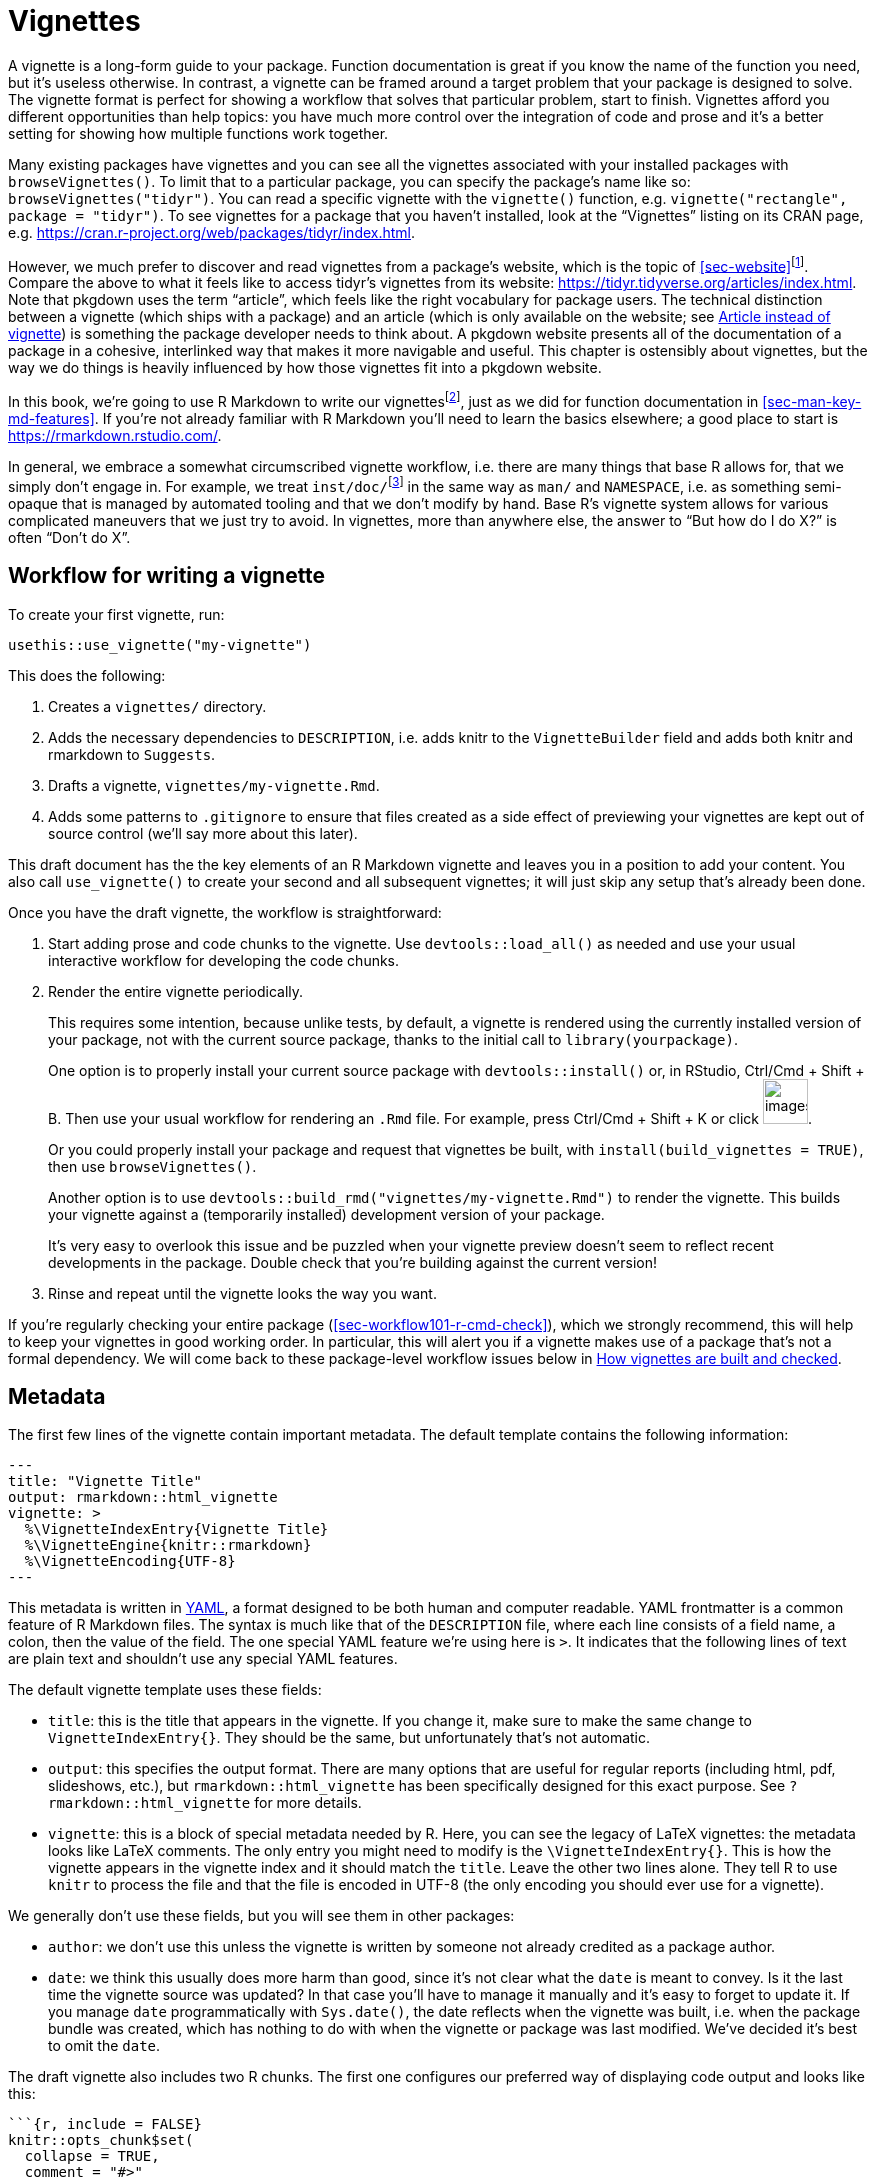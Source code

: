 [[sec-vignettes]]
= Vignettes
:description: Learn how to create a package, the fundamental unit of shareable, reusable, and reproducible R code.

A vignette is a long-form guide to your package. Function documentation is great if you know the name of the function you need, but it’s useless otherwise. In contrast, a vignette can be framed around a target problem that your package is designed to solve. The vignette format is perfect for showing a workflow that solves that particular problem, start to finish. Vignettes afford you different opportunities than help topics: you have much more control over the integration of code and prose and it’s a better setting for showing how multiple functions work together.

Many existing packages have vignettes and you can see all the vignettes associated with your installed packages with `+browseVignettes()+`. To limit that to a particular package, you can specify the package’s name like so: `+browseVignettes("tidyr")+`. You can read a specific vignette with the `+vignette()+` function, e.g. `+vignette("rectangle", package = "tidyr")+`. To see vignettes for a package that you haven’t installed, look at the "`Vignettes`" listing on its CRAN page, e.g. https://cran.r-project.org/web/packages/tidyr/index.html.

However, we much prefer to discover and read vignettes from a package’s website, which is the topic of <<sec-website>>footnote:[This obviously depends on the quality of one’s internet connection, so we make an effort to recommend behaviours that are compatible with base R’s tooling around installed vignettes.]. Compare the above to what it feels like to access tidyr’s vignettes from its website: https://tidyr.tidyverse.org/articles/index.html. Note that pkgdown uses the term "`article`", which feels like the right vocabulary for package users. The technical distinction between a vignette (which ships with a package) and an article (which is only available on the website; see <<sec-vignettes-article>>) is something the package developer needs to think about. A pkgdown website presents all of the documentation of a package in a cohesive, interlinked way that makes it more navigable and useful. This chapter is ostensibly about vignettes, but the way we do things is heavily influenced by how those vignettes fit into a pkgdown website.

In this book, we’re going to use R Markdown to write our vignettesfootnote:[Sweave is the original system used for authoring vignettes (Sweave files usually have extension `+.Rnw+`). Similar to our advice about how to author function documentation (<<sec-man>>), we think it makes more sense to use a markdown-based syntax for vignettes than a one-off, LaTeX-associated format. This choice also affects the form of rendered vignettes: Sweave vignettes render to PDF, whereas R Markdown vignettes render to HTML. We recommend converting Sweave vignettes to R Markdown.], just as we did for function documentation in <<sec-man-key-md-features>>. If you’re not already familiar with R Markdown you’ll need to learn the basics elsewhere; a good place to start is https://rmarkdown.rstudio.com/.

In general, we embrace a somewhat circumscribed vignette workflow, i.e. there are many things that base R allows for, that we simply don’t engage in. For example, we treat `+inst/doc/+`{empty}footnote:[The `+inst/doc/+` folder is where vignettes go once they’re built, when `+R CMD build+` makes the package bundle.] in the same way as `+man/+` and `+NAMESPACE+`, i.e. as something semi-opaque that is managed by automated tooling and that we don’t modify by hand. Base R’s vignette system allows for various complicated maneuvers that we just try to avoid. In vignettes, more than anywhere else, the answer to "`But how do I do X?`" is often "`Don’t do X`".

[[sec-vignettes-workflow-writing]]
== Workflow for writing a vignette

To create your first vignette, run:

[source,r,cell-code]
----
usethis::use_vignette("my-vignette")
----

This does the following:

[arabic]
. Creates a `+vignettes/+` directory.
. Adds the necessary dependencies to `+DESCRIPTION+`, i.e. adds knitr to the `+VignetteBuilder+` field and adds both knitr and rmarkdown to `+Suggests+`.
. Drafts a vignette, `+vignettes/my-vignette.Rmd+`.
. Adds some patterns to `+.gitignore+` to ensure that files created as a side effect of previewing your vignettes are kept out of source control (we’ll say more about this later).

This draft document has the the key elements of an R Markdown vignette and leaves you in a position to add your content. You also call `+use_vignette()+` to create your second and all subsequent vignettes; it will just skip any setup that’s already been done.

Once you have the draft vignette, the workflow is straightforward:

[arabic]
. Start adding prose and code chunks to the vignette. Use `+devtools::load_all()+` as needed and use your usual interactive workflow for developing the code chunks.
. Render the entire vignette periodically.
+
This requires some intention, because unlike tests, by default, a vignette is rendered using the currently installed version of your package, not with the current source package, thanks to the initial call to `+library(yourpackage)+`.
+
One option is to properly install your current source package with `+devtools::install()+` or, in RStudio, Ctrl/Cmd + Shift + B. Then use your usual workflow for rendering an `+.Rmd+` file. For example, press Ctrl/Cmd + Shift + K or click image:images/knit.png[images/knit,width=45].
+
Or you could properly install your package and request that vignettes be built, with `+install(build_vignettes = TRUE)+`, then use `+browseVignettes()+`.
+
Another option is to use `+devtools::build_rmd("vignettes/my-vignette.Rmd")+` to render the vignette. This builds your vignette against a (temporarily installed) development version of your package.
+
It’s very easy to overlook this issue and be puzzled when your vignette preview doesn’t seem to reflect recent developments in the package. Double check that you’re building against the current version!
. Rinse and repeat until the vignette looks the way you want.

If you’re regularly checking your entire package (<<sec-workflow101-r-cmd-check>>), which we strongly recommend, this will help to keep your vignettes in good working order. In particular, this will alert you if a vignette makes use of a package that’s not a formal dependency. We will come back to these package-level workflow issues below in <<sec-vignettes-how-built-checked>>.

== Metadata

The first few lines of the vignette contain important metadata. The default template contains the following information:

....
---
title: "Vignette Title"
output: rmarkdown::html_vignette
vignette: >
  %\VignetteIndexEntry{Vignette Title}
  %\VignetteEngine{knitr::rmarkdown}
  %\VignetteEncoding{UTF-8}
---
....

This metadata is written in https://yaml.org/[YAML], a format designed to be both human and computer readable. YAML frontmatter is a common feature of R Markdown files. The syntax is much like that of the `+DESCRIPTION+` file, where each line consists of a field name, a colon, then the value of the field. The one special YAML feature we’re using here is `+>+`. It indicates that the following lines of text are plain text and shouldn’t use any special YAML features.

The default vignette template uses these fields:

* `+title+`: this is the title that appears in the vignette. If you change it, make sure to make the same change to `+VignetteIndexEntry{}+`. They should be the same, but unfortunately that’s not automatic.
* `+output+`: this specifies the output format. There are many options that are useful for regular reports (including html, pdf, slideshows, etc.), but `+rmarkdown::html_vignette+` has been specifically designed for this exact purpose. See `+?rmarkdown::html_vignette+` for more details.
* `+vignette+`: this is a block of special metadata needed by R. Here, you can see the legacy of LaTeX vignettes: the metadata looks like LaTeX comments. The only entry you might need to modify is the `+\VignetteIndexEntry{}+`. This is how the vignette appears in the vignette index and it should match the `+title+`. Leave the other two lines alone. They tell R to use `+knitr+` to process the file and that the file is encoded in UTF-8 (the only encoding you should ever use for a vignette).

We generally don’t use these fields, but you will see them in other packages:

* `+author+`: we don’t use this unless the vignette is written by someone not already credited as a package author.
* `+date+`: we think this usually does more harm than good, since it’s not clear what the `+date+` is meant to convey. Is it the last time the vignette source was updated? In that case you’ll have to manage it manually and it’s easy to forget to update it. If you manage `+date+` programmatically with `+Sys.date()+`, the date reflects when the vignette was built, i.e. when the package bundle was created, which has nothing to do with when the vignette or package was last modified. We’ve decided it’s best to omit the `+date+`.

The draft vignette also includes two R chunks. The first one configures our preferred way of displaying code output and looks like this:

[source,default]
----
```{r, include = FALSE}
knitr::opts_chunk$set(
  collapse = TRUE,
  comment = "#>"
)
```
----

The second chunk just attaches the package the vignette belongs to.

[source,default]
----
```{r setup}
library(yourpackage)
```
----

You might be tempted to (temporarily) replace this `+library()+` call with `+load_all()+`, but we advise that you don’t. Instead, use the techniques given in <<sec-vignettes-workflow-writing>> to exercise your vignette code with the current source package.

== Advice on writing vignettes

____
If you’re thinking without writing, you only think you’re thinking. — Leslie Lamport
____

When writing a vignette, you’re teaching someone how to use your package. You need to put yourself in the reader’s shoes, and adopt a "`beginner’s mind`". This can be difficult because it’s hard to forget all of the knowledge that you’ve already internalized. For this reason, we find in-person teaching to be a really useful way to get feedback. You’re immediately confronted with what you’ve forgotten that only you know.

A useful side effect of this approach is that it helps you improve your code. It forces you to re-see the initial on-boarding process and to appreciate the parts that are hard. Our experience is that explaining how code works often reveals some problems that need fixing.

In fact, a key part of the tidyverse package release process is writing a blog post: we now do that before submitting to CRAN, because of the number of times it’s revealed some subtle problem that requires a fix. It’s also fair to say that the tidyverse and its supporting packages would benefit from more "`how-to`" guides, so that’s an area where we are constantly trying to improve.

Writing a vignette also makes a nice break from coding. Writing seems to use a different part of the brain from programming, so if you’re sick of programming, try writing for a bit.

Here are some resources we’ve found helpful:

* Literally anything written by Kathy Sierra. She is not actively writing at the moment, but her content is mostly timeless and is full of advice about programming, teaching, and how to create valuable tools. See her original blog, https://headrush.typepad.com/[Creating passionate users], or the site that came after, https://seriouspony.com/blog/[Serious Pony].
* "`Style: Lessons in Clarity and Grace`" by Joseph M. Williams and Joseph Bizup. This book helps you understand the structure of writing so that you’ll be better able to recognise and fix bad writing.

=== Diagrams

[WARNING]
.Submitting to CRAN
====
You’ll need to watch the file size. If you include a lot of graphics,
it’s easy to create a very large file. Be on the look out for a `NOTE`
that complains about an overly large directory. You might need to take
explicit measures, such as lowering the resolution, reducing the number
of figures, or switching from a vignette to an article
(<<sec-vignettes-article>>).
====

=== Links

There is no official way to link to help topics from vignettes or _vice versa_ or from one vignette to another.

This is a concrete example of why we think pkgdown sites are a great way to present package documentation, because pkgdown makes it easy (literally zero effort, in many cases) to get these hyperlinked cross-references. This is documented in `+vignette("linking", package = "pkgdown")+`. If you’re reading this book online, the inline call to `+vignette()+` in the previous sentence should be hyperlinked to the corresponding vignette in pkgdownfootnote:[And, for anyone else, executing this code in the R console will open the vignette, if the host package is installed.], using the same toolchain that will create automatic links in your pkgdown websites! We discussed this syntax previously in <<sec-man-key-md-features>>, in the context of function documentation.

Automatic links are generated for functions in the host package, namespace-qualified functions in another package, vignettes, and more. Here are the two most important examples of automatically linked text:

* `+\'some_function()\'+`: Autolinked to the documentation of `+some_function()+`, within the pkgdown site of its host package. Note the use of backticks and the trailing parentheses.
* `+\'vignette("fascinating-topic")\'+`: Autolinked to the "`fascinating-topic`" article within the pkgdown site of its host package. Note the use of backticks.

=== Filepaths

Sometimes it is necessary to refer to another file from a vignette. The best way to do this depends on the application:

* A figure created by code evaluated in the vignette: By default, in the `+.Rmd+` workflow that we recommend, this takes care of itself. Such figures are automatically embedded into the `+.html+` using data URIs. You don’t need to do anything. Example: `+vignette("extending-ggplot2", package = "ggplot2")+` generates a few figures in evaluated code chunks.
* An external file that could be useful to users or elsewhere in the package (not just in vignettes): Put such a file in `+inst/+` (<<sec-misc-inst>>), perhaps in `+inst/extdata/+` (<<sec-data-extdata>>), and refer to it with `+system.file()+` or `+fs::path_package()+` (<<sec-data-system-file>>). Example from `+vignette("sf2", package = "sf")+`:
+
[source,default]
----

````{r}
library(sf)
fname <- system.file("shape/nc.shp", package="sf")
fname
nc <- st_read(fname)
```

----
* An external file whose utility is limited to your vignettes: put it alongside the vignette source files in `+vignettes/+` and refer to it with a filepath that is relative to `+vignettes/+`.
+
Example: The source of `+vignette("tidy-data", package = "tidyr")+` is found at `+vignettes/tidy-data.Rmd+` and it includes a chunk that reads a file located at `+vignettes/weather.csv+` like so:
+
[source,default]
----

```{r}
weather <- as_tibble(read.csv("weather.csv", stringsAsFactors = FALSE))
weather
```

----
* An external graphics file: put it in `+vignettes/+`, refer to it with a filepath that is relative to `+vignettes/+` and use `+knitr::include_graphics()+` inside a code chunk. Example from `+vignette("sheet-geometry", package = "readxl")+`:
+
[source,default]
----

```{r out.width = '70%', echo = FALSE}
knitr::include_graphics("img/geometry.png")
```

----

=== How many vignettes?

For simpler packages, one vignette is often sufficient. If your package is named "`somepackage`", call this vignette `+somepackage.Rmd+`. This takes advantage of a pkgdown convention, where the vignette that’s named after the package gets an automatic "`Getting Started`" link in the top navigation bar.

More complicated packages probably need more than one vignette. It can be helpful to think of vignettes like chapters of a book – they should be self-contained, but still link together into a cohesive whole.

=== Scientific publication

Vignettes can also be useful if you want to explain the details of your package. For example, if you have implemented a complex statistical algorithm, you might want to describe all the details in a vignette so that users of your package can understand what’s going on under the hood, and be confident that you’ve implemented the algorithm correctly. In this case, you might also consider submitting your vignette to the http://jstatsoft.org/[Journal of Statistical Software] or http://journal.r-project.org/[The R Journal]. Both journals are electronic only and peer-reviewed. Comments from reviewers can be very helpful for improving your package and vignette.

If you just want to provide something very lightweight so folks can easily cite your package, consider the https://joss.theoj.org[Journal of Open Source Software]. This journal has a particularly speedy submission and review process, and is where we published "`https://joss.theoj.org/papers/10.21105/joss.01686[_Welcome to the Tidyverse_]`", a paper we wrote so that folks could have a single paper to cite and all the tidyverse authors would get some academic credit.

[[sec-vignettes-eval-option]]
== Special considerations for vignette code

A recurring theme is that the R code inside a package needs to be written differently from the code in your analysis scripts and reports. This is true for your functions (<<sec-code-when-executed>>), tests (<<sec-testing-design-principles>>), and examples (<<sec-man-examples>>), and it’s also true for vignettes. In terms of what you can and cannot do, vignettes are fairly similar to examples, although some of the mechanics differ.

Any package used in a vignette must be a formal dependency, i.e. it must be listed in `+Imports+` or `+Suggests+` in `+DESCRIPTION+`. Similar to our stance in tests (<<sec-dependencies-in-suggests-in-tests>>), our policy is to write vignettes under the assumption that suggested packages will be installed in any context where the vignette is being built (<<sec-dependencies-in-suggests-in-examples-and-vignettes>>). We generally use suggested packages unconditionally in vignettes. But, as with tests, if a package is particularly hard to install, we might make an exception and take extra measures to guard its use.

There are many other reasons why it might not be possible to evaluate all of the code in a vignette in certain contexts, such as on CRAN’s machines or in CI/CD. These include all the usual suspects: lack of authentication credentials, long-running code, or code that is vulnerable to intermittent failure.

The main method for controlling evaluation in an `+.Rmd+` document is the `+eval+` code chunk option, which can be `+TRUE+` (the default) or `+FALSE+`. Importantly, the value of `+eval+` can be the result of evaluating an expression. Here are some relevant examples:

* `+eval = requireNamespace("somedependency")+`
* `+eval = !identical(Sys.getenv("SOME_THING_YOU_NEED"), "")+`
* `+eval = file.exists("credentials-you-need")+`

The `+eval+` option can be set for an individual chunk, but in a vignette it’s likely that you’ll want to evaluate most or all of the chunks or practically none of them. In the latter case, you’ll want to use `+knitr::opts_chunk$set(eval = FALSE)+` in an early, hidden chunk to make `+eval = FALSE+` the default for the remainder of the vignette. You can still override with `+eval = TRUE+` in individual chunks.

In vignettes, we use the `+eval+` option in a similar way as `+@examplesIf+` in examples (<<sec-man-examples-dependencies-conditional-execution>>). If the code can only be run under specific conditions, you must find a way to to check for those pre-conditions programmatically at runtime and use the result to set the `+eval+` option.

Here are the first few chunks in a vignette from googlesheets4, which wraps the Google Sheets API. The vignette code can only be run if we are able to decrypt a token that allows us to authenticate with the API. That fact is recorded in `+can_decrypt+`, which is then set as the vignette-wide default for `+eval+`.

[source,default]
----
```{r setup, include = FALSE}
can_decrypt <- gargle:::secret_can_decrypt("googlesheets4")
knitr::opts_chunk$set(
  collapse = TRUE,
  comment = "#>",
  error = TRUE,
  eval = can_decrypt
)
```

```{r eval = !can_decrypt, echo = FALSE, comment = NA}
message("No token available. Code chunks will not be evaluated.")
```

```{r index-auth, include = FALSE}
googlesheets4:::gs4_auth_docs()
```

```{r}
library(googlesheets4)
```
----

Notice the second chunk uses `+eval = !can_decrypt+`, which prints an explanatory message for anyone who builds the vignette without the necessary credentials.

The example above shows a few more handy chunk options. Use `+include = FALSE+` for chunks that should be evaluated but not seen in the rendered vignette. The `+echo+` option controls whether code is printed, in addition to output. Finally, `+error = TRUE+` is what allows you to purposefully execute code that could throw an error. The error will appear in the vignette, just as it would for your user, but it won’t prevent the execution of the rest of your vignette’s code, nor will it cause `+R CMD check+` to fail. This is something that works much better in a vignette than in an example.

Many other options are described at https://yihui.name/knitr/options.

[[sec-vignettes-article]]
=== Article instead of vignette

There is one last technique, if you don’t want any of your code to execute on CRAN. Instead of a vignette, you can create an article, which is a term used by pkgdown for a vignette-like `+.Rmd+` document that is not shipped with the package, but that appears only in the website. An article will be less accessible than a vignette, for certain users, such as those with limited internet access, because it is not present in the local installation. But that might be an acceptable compromise, for example, for a package that wraps a web API.

You can draft a new article with `+usethis::use_article()+`, which ensures the article will be `+.Rbuildignore+`d. A great reason to use an article instead of a vignette is to show your package working in concert with other packages that you don’t want to depend on formally. Another compelling use case is when an article really demands lots of graphics. This is problematic for a vignette, because the large size of the package causes problems with `+R CMD check+` (and, therefore, CRAN) and is also burdensome for everyone who installs it, especially those with limited internet.

[[sec-vignettes-how-built-checked]]
== How vignettes are built and checked

We close this chapter by returning to a few workflow issues we didn’t cover in <<sec-vignettes-workflow-writing>>: How do the `+.Rmd+` files get turned into the vignettes consumed by users of an installed package? What does `+R CMD check+` do with vignettes? What are the implications for maintaining your vignettes?

It can be helpful to appreciate the big difference between the workflow for function documentation and vignettes. The source of function documentation is stored in roxygen comments in `+.R+` files below `+R/+`. We use `+devtools::document()+` to generate `+.Rd+` files below `+man/+`. These `+man/*.Rd+` files are part of the source package. The official R machinery cares _only_ about the `+.Rd+` files.

Vignettes are very different because the `+.Rmd+` source is considered part of the source package and the official machinery (`+R CMD build+` and `+check+`) interacts with vignette source and built vignettes in many ways. The result is that the vignette workflow feels more constrained, since the official tooling basically treats vignettes somewhat like tests, instead of documentation.

[[sec-vignettes-how-built]]
=== `+R CMD build+` and vignettes

First, it’s important to realize that the `+vignettes/*.Rmd+` source files exist only when a package is in source (<<sec-source-package>>) or bundled form (<<sec-bundled-package>>). Vignettes are rendered when a source package is converted to a bundle via `+R CMD build+` or a convenience wrapper such as `+devtools::build()+`. The rendered products (`+.html+`) are placed in `+inst/doc/+`, along with their source (`+.Rmd+`) and extracted R code (`+.R+`; discussed in <<sec-vignettes-how-checked>>). Finally, when a package binary is made (<<sec-structure-binary>>), the `+inst/doc/+` directory is promoted to a top-level `+doc/+` directory, as happens with everything below `+inst/+`.

The key takeaway from the above is that it is awkward to keep rendered vignettes in a source package and this has implications for the vignette development workflow. It is tempting to fight this (and many have tried), but based on years of experience and discussion, the devtools philosophy is to accept this reality.

Assuming that you don’t try to keep built vignettes around persistently in your source package, here are our recommendations for various scenarios:

* Active, iterative work on your vignettes: Use your usual interactive `+.Rmd+` workflow (such as the image:images/knit.png[images/knit,width=45] button) or `+devtools::build_rmd("vignettes/my-vignette.Rmd")+` to render a vignette to `+.html+` in the `+vignettes/+` directory. Regard the `+.html+` as a disposable preview. (If you initiate vignettes with `+use_vignette()+`, this `+.html+` will already be gitignored.)
* Make the current state of vignettes in a development version available to the world:
** Offer a pkgdown website, preferably with automated "`build and deploy`", such as using GitHub Actions to deploy to GitHub Pages. Here are tidyr’s vignettes in the development version (note the "`dev`" in the URL): https://tidyr.tidyverse.org/dev/articles/index.html.
** Be aware that anyone who installs directly from GitHub will need to explicitly request vignettes, e.g. with `+devtools::install_github(dependencies = TRUE, build_vignettes = TRUE)+`.
* Make the current state of vignettes in a development version available locally:
** Install your package locally and request that vignettes be built and installed, e.g. with `+devtools::install(dependencies = TRUE, build_vignettes = TRUE)+`.
* Prepare built vignettes for a CRAN submission: Don’t try to do this by hand or in advance. Allow vignette (re-)building to happen as part of `+devtools::submit_cran()+` or `+devtools::release()+`, both of which build the package.

If you really do want to build vignettes in the official manner on an _ad hoc_ basis, `+devtools::build_vignettes()+` will do this. But we’ve seen this lead to developer frustration, because it leaves the package in a peculiar form that is a mishmash of a source package and an unpacked package bundle. This nonstandard situation can then lead to even more confusion. For example, it’s not clear how these not-actually-installed vignettes are meant to be accessed. Most developers should avoid using `+build_vignettes()+` and, instead, pick one of the approaches outlined above.

[TIP]
.Pre-built vignettes (or other documentation)
====
We highly recommend treating `inst/doc/` as a strictly machine-writable
directory for vignettes. We recommend that you do not take advantage of
the fact that you can place arbitrary pre-built documentation in
`inst/doc/`. This opinion permeates the devtools ecosystem which, by
default, cleans out `inst/doc/` during various development tasks, to
combat the problem of stale documentation.

However, we acknowledge that there are exceptions to every rule. In some
domains, it might be impractical to rebuild vignettes as often our
recommended workflow implies. Here are a few tips:

* You can prevent the cleaning of `inst/doc/` with
`pkgbuild::build(clean_doc =)`. You can put
`Config/build/clean-inst-doc: FALSE` in `DESCRIPTION` to prevent
pkgbuild and rcmdcheck from cleaning `inst/doc/`.
* The rOpenSci tech note
https://ropensci.org/blog/2019/12/08/precompute-vignettes/[How to
precompute package vignettes or pkgdown articles] describes a clever,
lightweight technique for keeping a manually-updated vignette in
`vignettes/`.
* The https://henrikbengtsson.github.io/R.rsp/index.html[R.rsp] package
offers explicit support for static vignettes.
====

[[sec-vignettes-how-checked]]
=== `+R CMD check+` and vignettes

We conclude with a discussion of how vignettes are treated by `+R CMD check+`. This official checker expects a package bundle created by `+R CMD build+`, as described above. In the devtools workflow, we usually rely on `+devtools::check()+`, which automatically does this build step for us, before checking the package. `+R CMD check+` has various command line options and also consults many environment variables. We’re taking a maximalist approach here, i.e. we describe all the checks that _could_ happen.

`+R CMD check+` does some static analysis of vignette code and scrutinizes the existence, size, and modification times of various vignette-related files. If your vignettes use packages that don’t appear in `+DESCRIPTION+`, that is caught here. If files that should exist don’t exist or _vice versa_, that is caught here. This should not happen if you use the standard vignette workflow outlined in this chapter and is usually the result of some experiment that you’ve done, intentionally or not.

The vignette code is then extracted into a `+.R+` file, using the "`tangle`" feature of the relevant vignette engine (knitr, in our case), and run. The code originating from chunks marked as `+eval = FALSE+` will be commented out in this file and, therefore, is not executed. Then the vignettes are rebuilt from source, using the "`weave`" feature of the vignette engine (knitr, for us). This executes all the vignette code yet again, except for chunks marked `+eval = FALSE+`.

[WARNING]
.Submitting to CRAN
====
CRAN’s incoming and ongoing checks use `R CMD check` which, as described
above, exercises vignette code up to two times. Therefore, it is
important to conditionally suppress the execution of code that is doomed
to fail on CRAN.

However, it’s important to note that the package bundle and binaries
distributed by CRAN actually use the built vignettes included in your
submission. Yes, CRAN will attempt to rebuild your vignettes regularly,
but this is for quality control purposes. CRAN distributes the vignettes
you built.
====

